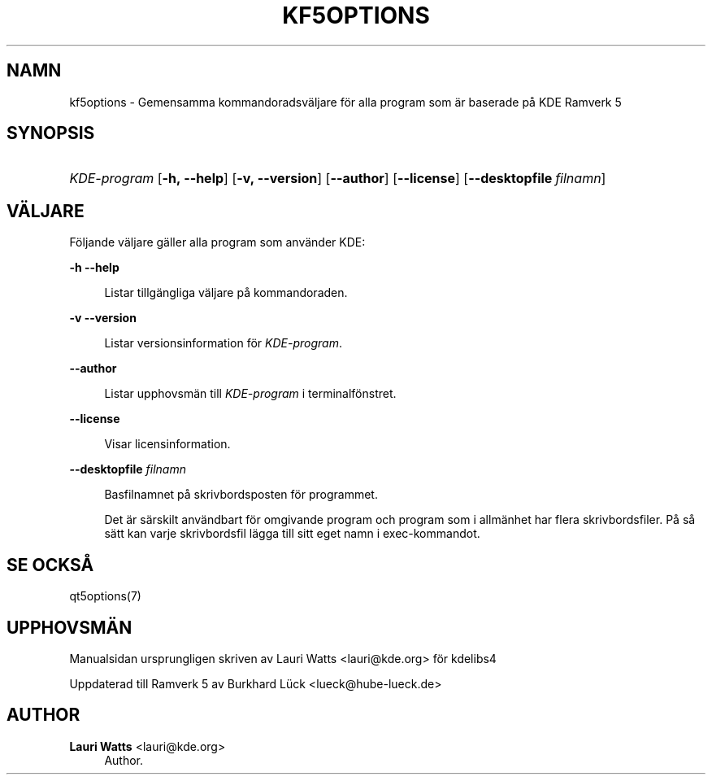 '\" t
.\"     Title: kf5options
.\"    Author: Lauri Watts <lauri@kde.org>
.\" Generator: DocBook XSL Stylesheets v1.79.2 <http://docbook.sf.net/>
.\"      Date: 2016-05-13
.\"    Manual: Kommandoradsdokumentation för Ramverk
.\"    Source: KDE Ramverk Ramverk 5.22
.\"  Language: Swedish
.\"
.TH "KF5OPTIONS" "7" "2016\-05\-13" "KDE Ramverk Ramverk 5.22" "Kommandoradsdokumentation för"
.\" -----------------------------------------------------------------
.\" * Define some portability stuff
.\" -----------------------------------------------------------------
.\" ~~~~~~~~~~~~~~~~~~~~~~~~~~~~~~~~~~~~~~~~~~~~~~~~~~~~~~~~~~~~~~~~~
.\" http://bugs.debian.org/507673
.\" http://lists.gnu.org/archive/html/groff/2009-02/msg00013.html
.\" ~~~~~~~~~~~~~~~~~~~~~~~~~~~~~~~~~~~~~~~~~~~~~~~~~~~~~~~~~~~~~~~~~
.ie \n(.g .ds Aq \(aq
.el       .ds Aq '
.\" -----------------------------------------------------------------
.\" * set default formatting
.\" -----------------------------------------------------------------
.\" disable hyphenation
.nh
.\" disable justification (adjust text to left margin only)
.ad l
.\" -----------------------------------------------------------------
.\" * MAIN CONTENT STARTS HERE *
.\" -----------------------------------------------------------------




.SH "NAMN"
kf5options \- Gemensamma kommandoradsväljare för alla program som är baserade på KDE Ramverk 5

.SH "SYNOPSIS"
.HP \w'\fB\fIKDE\-program\fR\fR\ 'u
\fB\fIKDE\-program\fR\fR  [\fB\-h,\ \-\-help\fR]  [\fB\-v,\ \-\-version\fR]  [\fB\-\-author\fR]  [\fB\-\-license\fR]  [\fB\-\-desktopfile\fR\ \fIfilnamn\fR] 


.SH "VÄLJARE"


.PP
Följande väljare gäller alla program som använder
KDE:



.PP
\fB\-h\fR \fB\-\-help\fR
.RS 4


Listar tillgängliga väljare på kommandoraden\&.

.RE
.PP
\fB\-v\fR \fB\-\-version\fR
.RS 4



Listar versionsinformation för
\fIKDE\-program\fR\&.
.RE
.PP
\fB\-\-author\fR
.RS 4


Listar upphovsmän till
\fIKDE\-program\fR
i terminalfönstret\&.
.RE
.PP
\fB\-\-license\fR
.RS 4


Visar licensinformation\&.
.RE
.PP
\fB\-\-desktopfile\fR \fIfilnamn\fR
.RS 4


Basfilnamnet på skrivbordsposten för programmet\&.
.sp

Det är särskilt användbart för omgivande program och program som i allmänhet har flera skrivbordsfiler\&. På så sätt kan varje skrivbordsfil lägga till sitt eget namn i exec\-kommandot\&.
.RE




.SH "SE OCKSÅ"

.PP
qt5options(7)



.SH "UPPHOVSMÄN"

.PP
Manualsidan ursprungligen skriven av
Lauri Watts
<lauri@kde\&.org>
för kdelibs4
.PP
Uppdaterad till Ramverk 5 av
Burkhard Lück
<lueck@hube\-lueck\&.de>


.SH "AUTHOR"
.PP
\fBLauri Watts\fR <\&lauri@kde\&.org\&>
.RS 4
Author.
.RE
